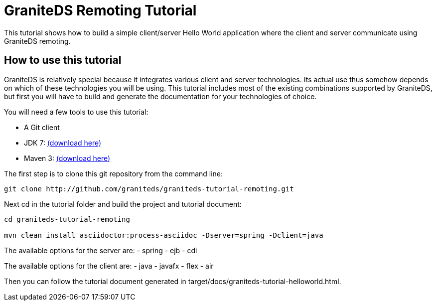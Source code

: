 = GraniteDS Remoting Tutorial

This tutorial shows how to build a simple client/server Hello World application where the client and server communicate
using GraniteDS remoting.

== How to use this tutorial

GraniteDS is relatively special because it integrates various client and server technologies.
Its actual use thus somehow depends on which of these technologies you will be using.
This tutorial includes most of the existing combinations supported by GraniteDS, but first you will have to build and
generate the documentation for your technologies of choice.

You will need a few tools to use this tutorial:

- A Git client
- JDK 7: http://www.oracle.com/technetwork/java/javase/downloads/jdk7-downloads-1880260.html[(download here)]
- Maven 3: http://maven.apache.org/download.cgi[(download here)]

The first step is to clone this git repository from the command line:

----
git clone http://github.com/graniteds/graniteds-tutorial-remoting.git
----

Next cd in the tutorial folder and build the project and tutorial document:

----
cd graniteds-tutorial-remoting

mvn clean install asciidoctor:process-asciidoc -Dserver=spring -Dclient=java
----

The available options for the server are:
- spring
- ejb
- cdi

The available options for the client are:
- java
- javafx
- flex
- air

Then you can follow the tutorial document generated in +target/docs/graniteds-tutorial-helloworld.html+.
